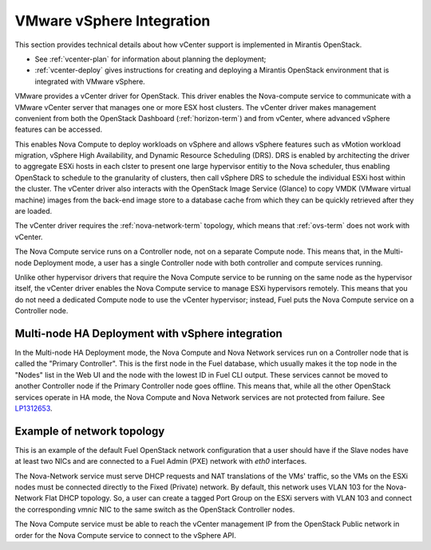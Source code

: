 
.. _vcenter-arch:

VMware vSphere Integration
==========================

This section provides technical details about how vCenter support
is implemented in Mirantis OpenStack.

- See :ref:`vcenter-plan` for information about planning the deployment;
- :ref:`vcenter-deploy` gives instructions for creating and deploying
  a Mirantis OpenStack environment that is integrated with VMware vSphere.

VMware provides a vCenter driver for OpenStack.
This driver enables the Nova-compute service
to communicate with a VMware vCenter server
that manages one or more ESX host clusters.
The vCenter driver makes management convenient
from both the OpenStack Dashboard (:ref:`horizon-term`)
and from vCenter,
where advanced vSphere features can be accessed.

This enables Nova Compute to deploy workloads on vSphere
and allows vSphere features such as vMotion workload migration,
vSphere High Availability, and Dynamic Resource Scheduling (DRS).
DRS is enabled
by architecting the driver to aggregate ESXi hosts in each clster
to present one large hypervisor entitiy to the Nova scheduler,
thus enabling OpenStack to schedule to the granularity of clusters,
then call vSphere DRS to schedule
the individual ESXi host within the cluster.
The vCenter driver also interacts with
the OpenStack Image Service (Glance)
to copy VMDK (VMware virtual machine) images
from the back-end image store to a database cache
from which they can be quickly retrieved after they are loaded.

The vCenter driver requires the :ref:`nova-network-term` topology,
which means that :ref:`ovs-term` does not work with vCenter.

The Nova Compute service runs on a Controller node,
not on a separate Compute node.
This means that, in the Multi-node Deployment mode,
a user has a single Controller node
with both controller and compute services running.

Unlike other hypervisor drivers
that require the Nova Compute service to be running
on the same node as the hypervisor itself,
the vCenter driver enables the Nova Compute service
to manage ESXi hypervisors remotely.
This means that you do not need a dedicated Compute node
to use the vCenter hypervisor;
instead, Fuel puts the Nova Compute service on a Controller node.

.. raw: pdf

   PageBreak

Multi-node HA Deployment with vSphere integration
-------------------------------------------------

.. image:: /_images/vcenter-reference-architecture.png
   :width: 50%

In the Multi-node HA Deployment mode,
the Nova Compute and Nova Network services run on a Controller node
that is called the "Primary Controller".
This is the first node in the Fuel database,
which usually makes it the top node in the "Nodes" list in the Web UI
and the node with the lowest ID in Fuel CLI output.
These services cannot be moved to another Controller node
if the Primary Controller node goes offline.
This means that,
while all the other OpenStack services operate in HA mode,
the Nova Compute and Nova Network services are not protected from failure.
See `LP1312653 <https://bugs.launchpad.net/fuel/+bug/1312653>`_.

.. raw: pdf

   PageBreak

Example of network topology
---------------------------

.. # The link to the image source:
.. # https://drive.google.com/file/d/0BxrQaxuQOwp3dG85ZXBuN2NiZVU/edit?usp=sharing
.. image:: /_images/vcenter-network-topology.png
   :width: 100%

This is an example of the default Fuel OpenStack network configuration
that a user should have
if the Slave nodes have at least two NICs
and are connected to a Fuel Admin (PXE) network with `eth0` interfaces.

The Nova-Network service must serve DHCP requests
and NAT translations of the VMs' traffic,
so the VMs on the ESXi nodes
must be connected directly to the Fixed (Private) network.
By default, this network uses VLAN 103
for the Nova-Network Flat DHCP topology.
So, a user can create a tagged Port Group on the ESXi servers with VLAN 103
and connect the corresponding `vmnic` NIC to the same switch
as the OpenStack Controller nodes.

The Nova Compute service must be able to reach
the vCenter management IP from the OpenStack Public network
in order for the Nova Compute service to connect to the vSphere API.
